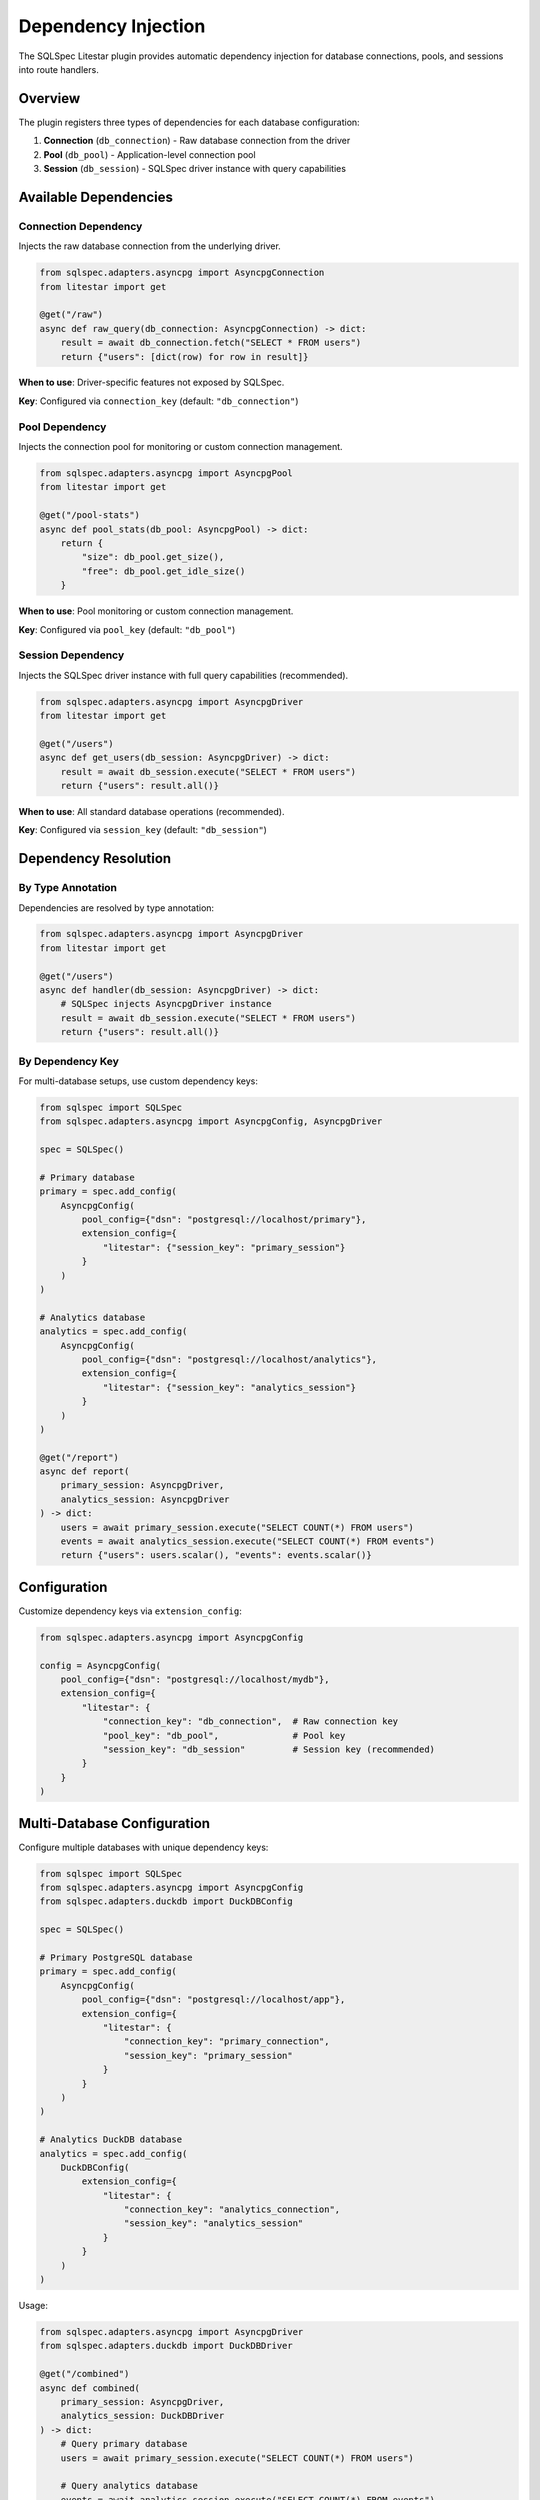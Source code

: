 =====================
Dependency Injection
=====================

The SQLSpec Litestar plugin provides automatic dependency injection for database connections, pools, and sessions into route handlers.

Overview
========

The plugin registers three types of dependencies for each database configuration:

1. **Connection** (``db_connection``) - Raw database connection from the driver
2. **Pool** (``db_pool``) - Application-level connection pool
3. **Session** (``db_session``) - SQLSpec driver instance with query capabilities

Available Dependencies
======================

Connection Dependency
---------------------

Injects the raw database connection from the underlying driver.

.. code-block:: python

   from sqlspec.adapters.asyncpg import AsyncpgConnection
   from litestar import get

   @get("/raw")
   async def raw_query(db_connection: AsyncpgConnection) -> dict:
       result = await db_connection.fetch("SELECT * FROM users")
       return {"users": [dict(row) for row in result]}

**When to use**: Driver-specific features not exposed by SQLSpec.

**Key**: Configured via ``connection_key`` (default: ``"db_connection"``)

Pool Dependency
---------------

Injects the connection pool for monitoring or custom connection management.

.. code-block:: python

   from sqlspec.adapters.asyncpg import AsyncpgPool
   from litestar import get

   @get("/pool-stats")
   async def pool_stats(db_pool: AsyncpgPool) -> dict:
       return {
           "size": db_pool.get_size(),
           "free": db_pool.get_idle_size()
       }

**When to use**: Pool monitoring or custom connection management.

**Key**: Configured via ``pool_key`` (default: ``"db_pool"``)

Session Dependency
------------------

Injects the SQLSpec driver instance with full query capabilities (recommended).

.. code-block:: python

   from sqlspec.adapters.asyncpg import AsyncpgDriver
   from litestar import get

   @get("/users")
   async def get_users(db_session: AsyncpgDriver) -> dict:
       result = await db_session.execute("SELECT * FROM users")
       return {"users": result.all()}

**When to use**: All standard database operations (recommended).

**Key**: Configured via ``session_key`` (default: ``"db_session"``)

Dependency Resolution
=====================

By Type Annotation
------------------

Dependencies are resolved by type annotation:

.. code-block:: python

   from sqlspec.adapters.asyncpg import AsyncpgDriver
   from litestar import get

   @get("/users")
   async def handler(db_session: AsyncpgDriver) -> dict:
       # SQLSpec injects AsyncpgDriver instance
       result = await db_session.execute("SELECT * FROM users")
       return {"users": result.all()}

By Dependency Key
-----------------

For multi-database setups, use custom dependency keys:

.. code-block:: python

   from sqlspec import SQLSpec
   from sqlspec.adapters.asyncpg import AsyncpgConfig, AsyncpgDriver

   spec = SQLSpec()

   # Primary database
   primary = spec.add_config(
       AsyncpgConfig(
           pool_config={"dsn": "postgresql://localhost/primary"},
           extension_config={
               "litestar": {"session_key": "primary_session"}
           }
       )
   )

   # Analytics database
   analytics = spec.add_config(
       AsyncpgConfig(
           pool_config={"dsn": "postgresql://localhost/analytics"},
           extension_config={
               "litestar": {"session_key": "analytics_session"}
           }
       )
   )

   @get("/report")
   async def report(
       primary_session: AsyncpgDriver,
       analytics_session: AsyncpgDriver
   ) -> dict:
       users = await primary_session.execute("SELECT COUNT(*) FROM users")
       events = await analytics_session.execute("SELECT COUNT(*) FROM events")
       return {"users": users.scalar(), "events": events.scalar()}

Configuration
=============

Customize dependency keys via ``extension_config``:

.. code-block:: python

   from sqlspec.adapters.asyncpg import AsyncpgConfig

   config = AsyncpgConfig(
       pool_config={"dsn": "postgresql://localhost/mydb"},
       extension_config={
           "litestar": {
               "connection_key": "db_connection",  # Raw connection key
               "pool_key": "db_pool",              # Pool key
               "session_key": "db_session"         # Session key (recommended)
           }
       }
   )

Multi-Database Configuration
=============================

Configure multiple databases with unique dependency keys:

.. code-block:: python

   from sqlspec import SQLSpec
   from sqlspec.adapters.asyncpg import AsyncpgConfig
   from sqlspec.adapters.duckdb import DuckDBConfig

   spec = SQLSpec()

   # Primary PostgreSQL database
   primary = spec.add_config(
       AsyncpgConfig(
           pool_config={"dsn": "postgresql://localhost/app"},
           extension_config={
               "litestar": {
                   "connection_key": "primary_connection",
                   "session_key": "primary_session"
               }
           }
       )
   )

   # Analytics DuckDB database
   analytics = spec.add_config(
       DuckDBConfig(
           extension_config={
               "litestar": {
                   "connection_key": "analytics_connection",
                   "session_key": "analytics_session"
               }
           }
       )
   )

Usage:

.. code-block:: python

   from sqlspec.adapters.asyncpg import AsyncpgDriver
   from sqlspec.adapters.duckdb import DuckDBDriver

   @get("/combined")
   async def combined(
       primary_session: AsyncpgDriver,
       analytics_session: DuckDBDriver
   ) -> dict:
       # Query primary database
       users = await primary_session.execute("SELECT COUNT(*) FROM users")

       # Query analytics database
       events = await analytics_session.execute("SELECT COUNT(*) FROM events")

       return {
           "users": users.scalar(),
           "events": events.scalar()
       }

Type-Safe Dependencies
======================

Use specific driver types for better type checking:

.. code-block:: python

   from sqlspec.adapters.asyncpg import AsyncpgDriver
   from sqlspec.adapters.duckdb import DuckDBDriver

   @get("/report")
   async def report(
       postgres: AsyncpgDriver,
       duckdb: DuckDBDriver
   ) -> dict:
       # IDE knows exact driver types
       pg_result = await postgres.execute("SELECT * FROM users")
       duck_result = await duckdb.execute("SELECT * FROM events")
       return {"pg": pg_result.all(), "duck": duck_result.all()}

Best Practices
==============

Use Sessions Over Connections
------------------------------

Prefer ``db_session`` for standard database operations:

.. code-block:: python

   from sqlspec.adapters.asyncpg import AsyncpgDriver, AsyncpgConnection, AsyncpgPool

   # Recommended: Use session
   @get("/users")
   async def get_users(db_session: AsyncpgDriver) -> dict:
       result = await db_session.execute("SELECT * FROM users")
       return {"users": result.all()}

   # Advanced: Use connection only when needed
   @get("/bulk-import")
   async def bulk_import(db_connection: AsyncpgConnection) -> dict:
       # Use driver-specific features
       await db_connection.copy_records_to_table(
           table_name="users",
           records=[(1, "Alice"), (2, "Bob")]
       )
       return {"status": "imported"}

   # Advanced: Use pool for custom connection management
   @get("/custom-query")
   async def custom_query(db_pool: AsyncpgPool) -> dict:
       # Manually acquire connection from pool
       async with db_pool.acquire() as conn:
           result = await conn.fetchval("SELECT COUNT(*) FROM users")
       return {"count": result}

Unique Keys for Multiple Databases
-----------------------------------

Always use unique dependency keys for multiple databases:

.. code-block:: python

   # Good: Unique keys
   db1 = spec.add_config(
       AsyncpgConfig(
           extension_config={"litestar": {"session_key": "db1_session"}}
       )
   )
   db2 = spec.add_config(
       DuckDBConfig(
           extension_config={"litestar": {"session_key": "db2_session"}}
       )
   )

   # Bad: Same keys (will raise error)
   db1 = spec.add_config(
       AsyncpgConfig(
           extension_config={"litestar": {"session_key": "db_session"}}
       )
   )
   db2 = spec.add_config(
       DuckDBConfig(
           extension_config={"litestar": {"session_key": "db_session"}}
       )
   )

Explicit Type Annotations
--------------------------

Always provide explicit type annotations:

.. code-block:: python

   from sqlspec.adapters.asyncpg import AsyncpgDriver

   # Good: Explicit type
   @get("/users")
   async def get_users(db_session: AsyncpgDriver) -> dict:
       ...

   # Bad: No type annotation
   @get("/users")
   async def get_users(db_session) -> dict:
       # Dependency injection won't work!
       ...

See Also
========

- :doc:`quickstart` - Get started with dependency injection
- :doc:`transactions` - Transaction management with dependencies
- :doc:`api` - Complete API reference
- :doc:`/reference/driver` - Driver API documentation
